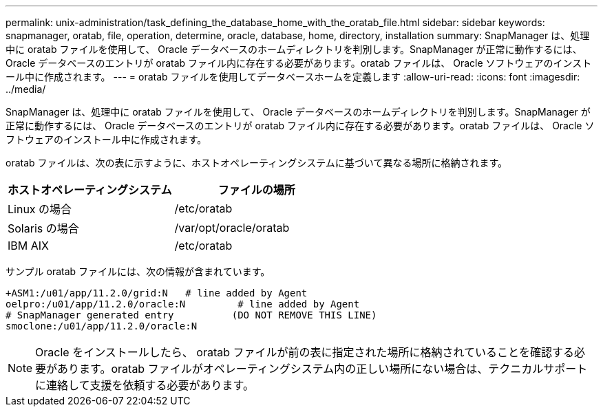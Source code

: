 ---
permalink: unix-administration/task_defining_the_database_home_with_the_oratab_file.html 
sidebar: sidebar 
keywords: snapmanager, oratab, file, operation, determine, oracle, database, home, directory, installation 
summary: SnapManager は、処理中に oratab ファイルを使用して、 Oracle データベースのホームディレクトリを判別します。SnapManager が正常に動作するには、 Oracle データベースのエントリが oratab ファイル内に存在する必要があります。oratab ファイルは、 Oracle ソフトウェアのインストール中に作成されます。 
---
= oratab ファイルを使用してデータベースホームを定義します
:allow-uri-read: 
:icons: font
:imagesdir: ../media/


[role="lead"]
SnapManager は、処理中に oratab ファイルを使用して、 Oracle データベースのホームディレクトリを判別します。SnapManager が正常に動作するには、 Oracle データベースのエントリが oratab ファイル内に存在する必要があります。oratab ファイルは、 Oracle ソフトウェアのインストール中に作成されます。

oratab ファイルは、次の表に示すように、ホストオペレーティングシステムに基づいて異なる場所に格納されます。

|===
| ホストオペレーティングシステム | ファイルの場所 


 a| 
Linux の場合
 a| 
/etc/oratab



 a| 
Solaris の場合
 a| 
/var/opt/oracle/oratab



 a| 
IBM AIX
 a| 
/etc/oratab

|===
サンプル oratab ファイルには、次の情報が含まれています。

[listing]
----
+ASM1:/u01/app/11.2.0/grid:N   # line added by Agent
oelpro:/u01/app/11.2.0/oracle:N         # line added by Agent
# SnapManager generated entry          (DO NOT REMOVE THIS LINE)
smoclone:/u01/app/11.2.0/oracle:N
----

NOTE: Oracle をインストールしたら、 oratab ファイルが前の表に指定された場所に格納されていることを確認する必要があります。oratab ファイルがオペレーティングシステム内の正しい場所にない場合は、テクニカルサポートに連絡して支援を依頼する必要があります。
